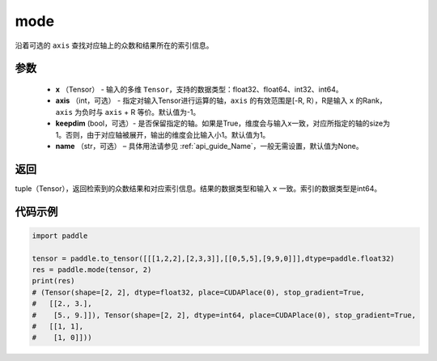 .. _cn_api_tensor_cn_mode`:

mode
-------------------------------

.. py:function:: paddle.mode（x, axis=-1, keepdim=False,  name=None):

沿着可选的 ``axis`` 查找对应轴上的众数和结果所在的索引信息。

参数
:::::::::
    - **x** （Tensor） - 输入的多维 ``Tensor``，支持的数据类型：float32、float64、int32、int64。
    - **axis** （int，可选） - 指定对输入Tensor进行运算的轴，``axis`` 的有效范围是[-R, R），R是输入 ``x`` 的Rank， ``axis`` 为负时与 ``axis`` + R 等价。默认值为-1。
    - **keepdim** (bool，可选）- 是否保留指定的轴。如果是True，维度会与输入x一致，对应所指定的轴的size为1。否则，由于对应轴被展开，输出的维度会比输入小1。默认值为1。
    - **name** （str，可选） – 具体用法请参见 :ref:`api_guide_Name`，一般无需设置，默认值为None。

返回
:::::::::
tuple（Tensor），返回检索到的众数结果和对应索引信息。结果的数据类型和输入 ``x`` 一致。索引的数据类型是int64。

代码示例
:::::::::


.. code-block:: python

    import paddle

    tensor = paddle.to_tensor([[[1,2,2],[2,3,3]],[[0,5,5],[9,9,0]]],dtype=paddle.float32)
    res = paddle.mode(tensor, 2)
    print(res)
    # (Tensor(shape=[2, 2], dtype=float32, place=CUDAPlace(0), stop_gradient=True,
    #   [[2., 3.],
    #    [5., 9.]]), Tensor(shape=[2, 2], dtype=int64, place=CUDAPlace(0), stop_gradient=True,
    #   [[1, 1],
    #    [1, 0]]))
